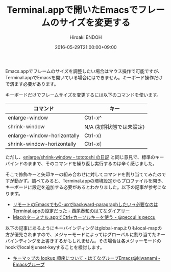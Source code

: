 #+TITLE: Terminal.appで開いたEmacsでフレームのサイズを変更する
#+AUTHOR: Hiroaki ENDOH
#+DATE: 2016-05-29T21:00:00+09:00
#+DRAFT: false
#+TAGS: Emacs macOS

Emacs.appでフレームのサイズを調整したい場合はマウス操作で可能ですが、Terminal.appでEmacsを開いている場合にはできません。キーボード操作だけで済ます必要があります。

# more 

キーボードだけでフレームサイズを変更するには以下のコマンドを使います。

| コマンド                    | キー                     |
|-----------------------------+--------------------------|
| enlarge-window              | Ctrl-x^                  |
| shrink-window               | N/A (初期状態では未設定) |
| enlarge-window-horizontally | Ctrl-x}                  |
| shrink-window-horizontally  | Ctrl-x{                  |

ただし、[[http://tototoshi.hatenablog.com/entry/20100831/1283266135][enlarge/shrink-window - tototoshi の日記]] と同じ意見で、標準のキーバインドのままで、そのコマンドを繰り返し実行するのは辛く感じました。

そこで修飾キーと矢印キーの組み合わせに対してコマンドを割り当ててみたのですが動かず。調べてみると、Terminal.appの環境設定からプロファイルを開き、キーボードに設定を追加する必要があるとわかりました。以下の記事が参考になります。

- [[http://d.hatena.ne.jp/nishiohirokazu/20130205/1360071049][リモートのEmacsでもC-upでbackward-paragraphしたい→必要なのはTerminal.appの設定だった - 西尾泰和のはてなダイアリー]]
- [[http://peccu.hatenablog.com/entry/2015/08/15/000000][Macのターミナル.appでCtrl+カーソルキーを使う - @peccul is peccu]]

以下の記事にあるようにキーバインディングはglobal-mapよりもlocal-mapの方が優先されますので、メジャーモードによってはグローバルに割り当てたキーバインディングを上書きするかもしれません。その場合は各メジャーモードのhookでlocalをunset-keyすることを検討します。

- [[http://emacs.g.hatena.ne.jp/kiwanami/20110606/1307385847][キーマップの lookup 順序について - はてなグループEmacs@kiwanami - Emacsグループ]]
